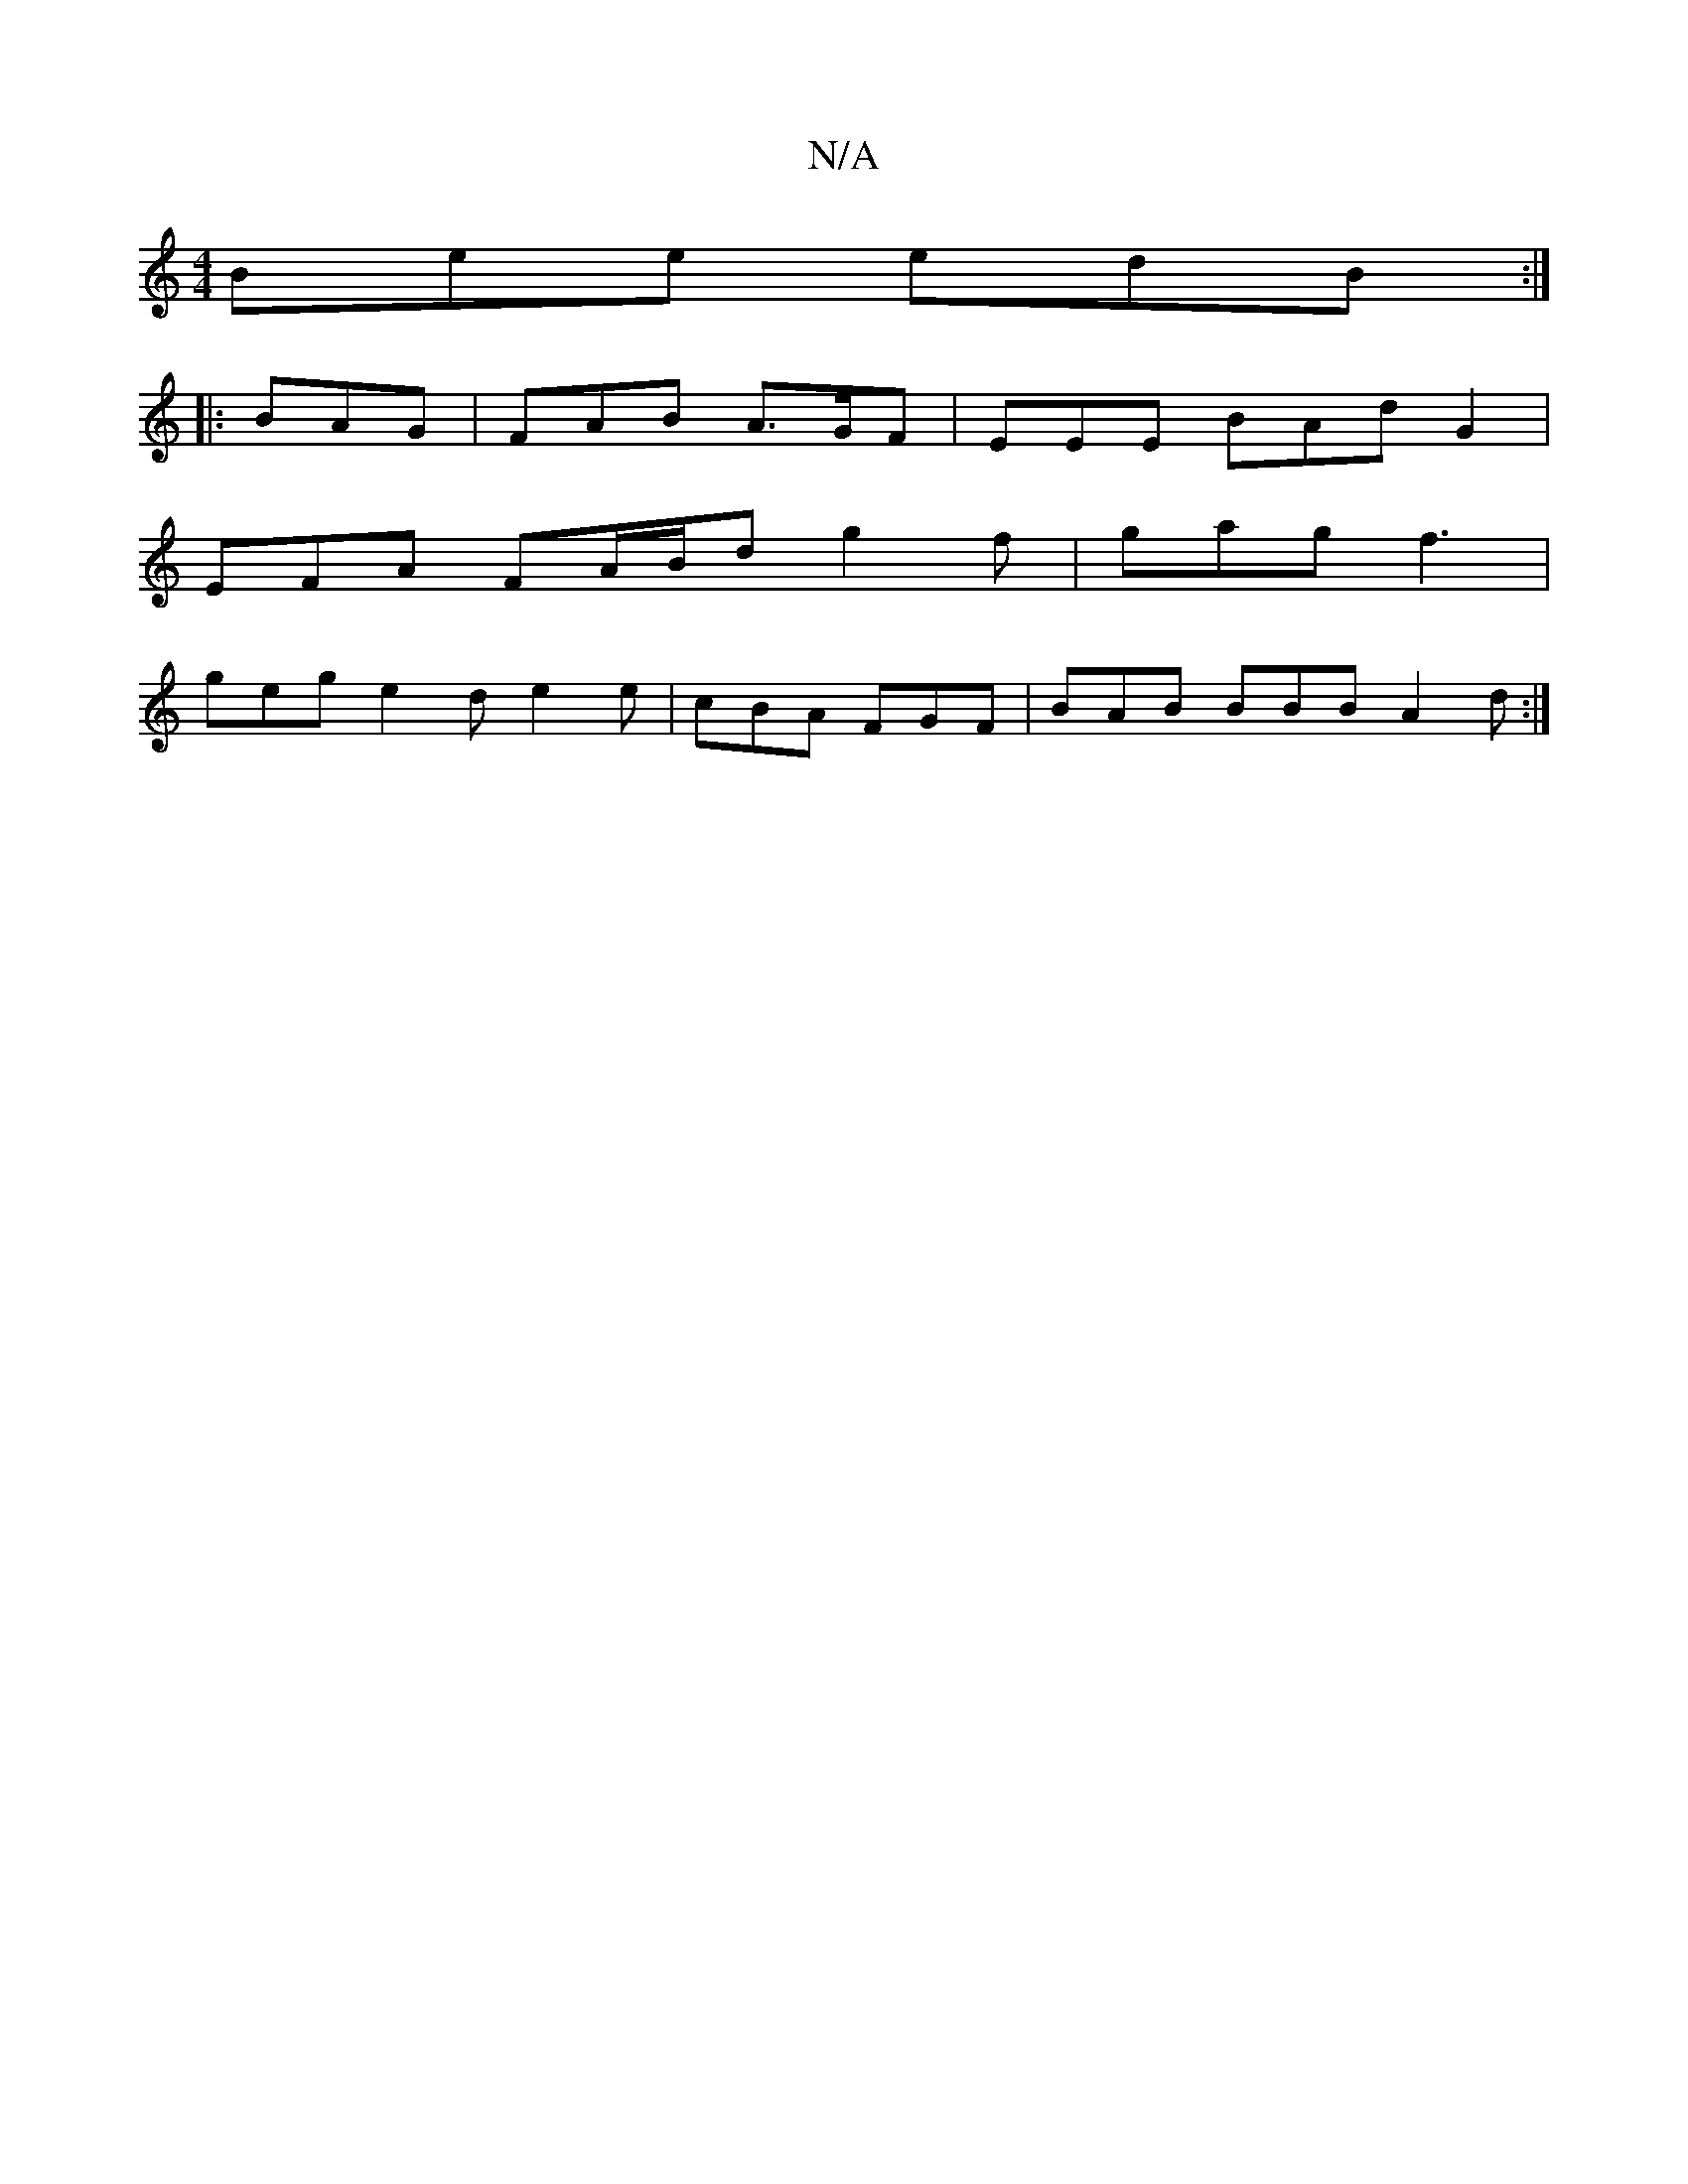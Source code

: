X:1
T:N/A
M:4/4
R:N/A
K:Cmajor
Bee edB:|
|: BAG|FAB A>GF | EEE BAd G2 |
EFA FA/B/d g2f | gag f3 |
geg e2d e2e | cBA FGF | BAB BBB A2d:|

|G BA EF GFDF|
GFBA B2ed |
ABdG FGAB |
=c2BG B2e/f/g f2 g2 ||

EDGB dBcB | zGBd fedB | c2AB Ac